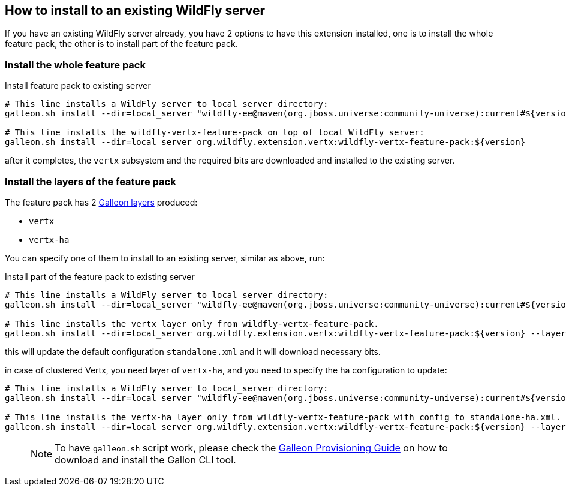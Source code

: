 ## How to install to an existing WildFly server

If you have an existing WildFly server already, you have 2 options to have this extension installed, one is to install the whole feature pack, the other is to install part of the feature pack.

### Install the whole feature pack

.Install feature pack to existing server
[source,bash]
----
# This line installs a WildFly server to local_server directory:
galleon.sh install --dir=local_server "wildfly-ee@maven(org.jboss.universe:community-universe):current#${version.wildfly}"

# This line installs the wildfly-vertx-feature-pack on top of local WildFly server:
galleon.sh install --dir=local_server org.wildfly.extension.vertx:wildfly-vertx-feature-pack:${version}
----

after it completes, the `vertx` subsystem and the required bits are downloaded and installed to the existing server.

### Install the layers of the feature pack

The feature pack has 2 https://docs.wildfly.org/galleon/#_layers[Galleon layers] produced:

* `vertx`
* `vertx-ha`

You can specify one of them to install to an existing server, similar as above, run:

.Install part of the feature pack to existing server
[source,bash]
----
# This line installs a WildFly server to local_server directory:
galleon.sh install --dir=local_server "wildfly-ee@maven(org.jboss.universe:community-universe):current#${version.wildfly}"

# This line installs the vertx layer only from wildfly-vertx-feature-pack.
galleon.sh install --dir=local_server org.wildfly.extension.vertx:wildfly-vertx-feature-pack:${version} --layers=vertx
----

this will update the default configuration `standalone.xml` and it will download necessary bits.

in case of clustered Vertx, you need layer of `vertx-ha`, and you need to specify the ha configuration to update:

[source,bash]
----
# This line installs a WildFly server to local_server directory:
galleon.sh install --dir=local_server "wildfly-ee@maven(org.jboss.universe:community-universe):current#${version.wildfly}"

# This line installs the vertx-ha layer only from wildfly-vertx-feature-pack with config to standalone-ha.xml.
galleon.sh install --dir=local_server org.wildfly.extension.vertx:wildfly-vertx-feature-pack:${version} --layers=vertx-ha --config=standalone-ha.xml
----

> NOTE: To have `galleon.sh` script work, please check the https://docs.wildfly.org/21/Galleon_Guide.html#download-and-installation-of-the-galleon-command-line-tool[Galleon Provisioning Guide] on how to download and install the Gallon CLI tool.
